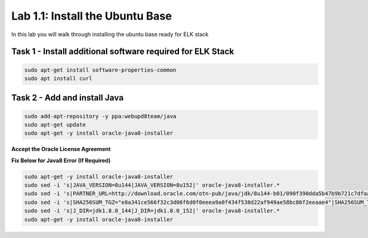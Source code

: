 .. |labmodule| replace:: 1
.. |labnum| replace:: 1
.. |labdot| replace:: |labmodule|\ .\ |labnum|
.. |labund| replace:: |labmodule|\ _\ |labnum|
.. |labname| replace:: Lab\ |labdot|
.. |labnameund| replace:: Lab\ |labund|

Lab |labmodule|\.\ |labnum|\: Install the Ubuntu Base
-----------------------------------------------------

In this lab you will walk through installing the ubuntu
base ready for ELK stack

Task 1 - Install additional software required for ELK Stack
^^^^^^^^^^^^^^^^^^^^^^^^^^^^^^^^^^^^^^^^^^^^^^^^^^^^^^^^^^^

.. code::
	
  sudo apt-get install software-properties-common
  sudo apt install curl


Task 2 - Add and install Java
^^^^^^^^^^^^^^^^^^^^^^^^^^^^^

.. code::

  sudo add-apt-repository -y ppa:webupd8team/java
  sudo apt-get update
  sudo apt-get -y install oracle-java8-installer

**Accept the Oracle License Agreement**

|oracle|

.. |oracle| image:: /_static/oracle.png
   :width: 7.0in
   :height: 4.0in

**Fix Below for Java8 Error (If Required)**

.. code-block:: none

   sudo apt-get -y install oracle-java8-installer
   sudo sed -i 's|JAVA_VERSION=8u144|JAVA_VERSION=8u152|' oracle-java8-installer.*
   sudo sed -i 's|PARTNER_URL=http://download.oracle.com/otn-pub/java/jdk/8u144-b01/090f390dda5b47b9b721c7dfaa008135/|PARTNER_URL=http://download.oracle.com/otn-pub/java/jdk/8u152-b16/aa0333dd3019491ca4f6ddbe78cdb6d0/|' oracle-java8-installer.*
   sudo sed -i 's|SHA256SUM_TGZ="e8a341ce566f32c3d06f6d0f0eeea9a0f434f538d22af949ae58bc86f2eeaae4"|SHA256SUM_TGZ="218b3b340c3f6d05d940b817d0270dfe0cfd657a636bad074dcabe0c111961bf"|' oracle-java8-installer.*
   sudo sed -i 's|J_DIR=jdk1.8.0_144|J_DIR=jdk1.8.0_152|' oracle-java8-installer.*
   sudo apt-get -y install oracle-java8-installer